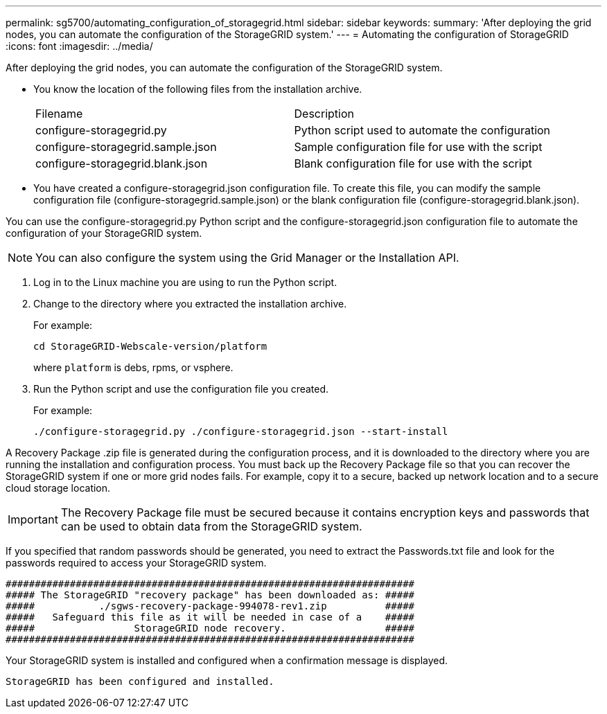 ---
permalink: sg5700/automating_configuration_of_storagegrid.html
sidebar: sidebar
keywords: 
summary: 'After deploying the grid nodes, you can automate the configuration of the StorageGRID system.'
---
= Automating the configuration of StorageGRID
:icons: font
:imagesdir: ../media/

[.lead]
After deploying the grid nodes, you can automate the configuration of the StorageGRID system.

* You know the location of the following files from the installation archive.
+
|===
| Filename| Description
a|
configure-storagegrid.py
a|
Python script used to automate the configuration
a|
configure-storagegrid.sample.json
a|
Sample configuration file for use with the script
a|
configure-storagegrid.blank.json
a|
Blank configuration file for use with the script
|===

* You have created a configure-storagegrid.json configuration file. To create this file, you can modify the sample configuration file (configure-storagegrid.sample.json) or the blank configuration file (configure-storagegrid.blank.json).

You can use the configure-storagegrid.py Python script and the configure-storagegrid.json configuration file to automate the configuration of your StorageGRID system.

NOTE: You can also configure the system using the Grid Manager or the Installation API.

. Log in to the Linux machine you are using to run the Python script.
. Change to the directory where you extracted the installation archive.
+
For example:
+
----
cd StorageGRID-Webscale-version/platform
----
+
where `platform` is debs, rpms, or vsphere.

. Run the Python script and use the configuration file you created.
+
For example:
+
----
./configure-storagegrid.py ./configure-storagegrid.json --start-install
----

A Recovery Package .zip file is generated during the configuration process, and it is downloaded to the directory where you are running the installation and configuration process. You must back up the Recovery Package file so that you can recover the StorageGRID system if one or more grid nodes fails. For example, copy it to a secure, backed up network location and to a secure cloud storage location.

IMPORTANT: The Recovery Package file must be secured because it contains encryption keys and passwords that can be used to obtain data from the StorageGRID system.

If you specified that random passwords should be generated, you need to extract the Passwords.txt file and look for the passwords required to access your StorageGRID system.

----
######################################################################
##### The StorageGRID "recovery package" has been downloaded as: #####
#####           ./sgws-recovery-package-994078-rev1.zip          #####
#####   Safeguard this file as it will be needed in case of a    #####
#####                 StorageGRID node recovery.                 #####
######################################################################
----

Your StorageGRID system is installed and configured when a confirmation message is displayed.

----
StorageGRID has been configured and installed.
----
